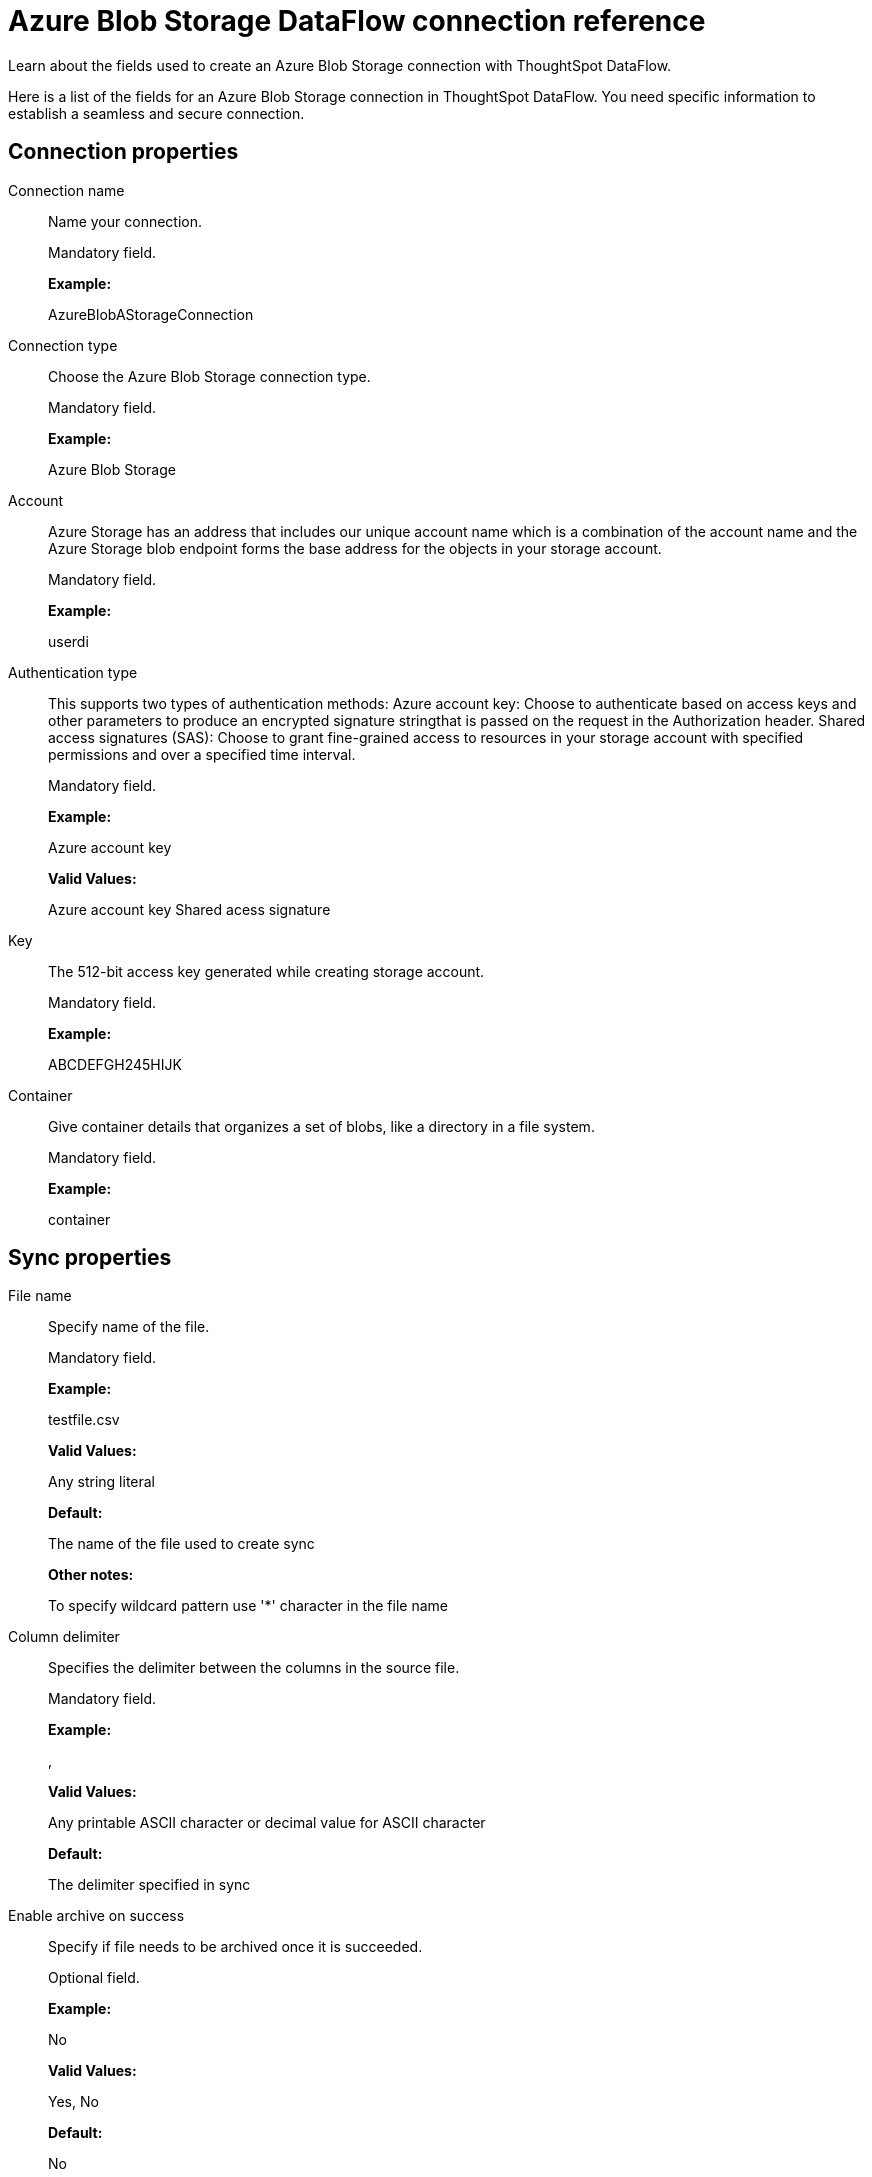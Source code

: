 = Azure Blob Storage DataFlow connection reference
:last_updated: 06/19/2020

Learn about the fields used to create an Azure Blob Storage connection with ThoughtSpot DataFlow.

Here is a list of the fields for an Azure Blob Storage connection in ThoughtSpot DataFlow.
You need specific information to establish a seamless and secure connection.

[#connection-properties]
== Connection properties
[#dataflow-azure-blob-storage-conn-connection-name]
Connection name:: Name your connection.
+
Mandatory field.
+
*Example:*
+
AzureBlobAStorageConnection

[#dataflow-azure-blob-storage-conn-connection-type]
Connection type:: Choose the Azure Blob Storage connection type.
+
Mandatory field.
+
*Example:*
+
Azure Blob Storage

[#dataflow-azure-blob-storage-conn-account]
Account:: Azure Storage has an address that includes our unique account name which is a combination of the account name and the Azure Storage blob endpoint forms the base address for the objects in your storage account.
+
Mandatory field.
+
*Example:*
+
userdi

[#dataflow-azure-blob-storage-conn-authentication-type]
Authentication type:: This supports two types of authentication methods: Azure account key: Choose to authenticate based on access keys and other parameters to produce an encrypted signature stringthat is passed on the request in the Authorization header. Shared access signatures (SAS): Choose to grant fine-grained access to resources in your storage account with specified permissions and over a specified time interval.
+
Mandatory field.
+
*Example:*
+
Azure account key
+
*Valid Values:*
+
Azure account key Shared acess signature

[#dataflow-azure-blob-storage-conn-key]
Key:: The 512-bit access key generated while creating storage account.
+
Mandatory field.
+
*Example:*
+
ABCDEFGH245HIJK

[#dataflow-azure-blob-storage-conn-container]
Container:: Give container details that organizes a set of blobs, like a directory in a file system.
+
Mandatory field.
+
*Example:*
+
container

[#sync-properties]
== Sync properties
[#dataflow-azure-blob-storage-sync-file-name]
File name:: Specify name of the file.
+
Mandatory field.
+
*Example:*
+
testfile.csv
+
*Valid Values:*
+
Any string literal
+
*Default:*
+
The name of the file used to create sync
+
*Other notes:*
+
To specify wildcard pattern use '*' character in the file name

[#dataflow-azure-blob-storage-sync-column-delimiter]
Column delimiter:: Specifies the delimiter between the columns in the source file.
+
Mandatory field.
+
*Example:*
+
,
+
*Valid Values:*
+
Any printable ASCII character or decimal value for ASCII character
+
*Default:*
+
The delimiter specified in sync

[#dataflow-azure-blob-storage-sync-enable-archive-on-success]
Enable archive on success:: Specify if file needs to be archived once it is succeeded.
+
Optional field.
+
*Example:*
+
No
+
*Valid Values:*
+
Yes, No
+
*Default:*
+
No

[#dataflow-azure-blob-storage-sync-delete-on-success]
Delete on success:: Specify if file needs to be deleted after execution is successful.
+
Optional field.
+
*Example:*
+
No
+
*Valid Values:*
+
Yes, No
+
*Default:*
+
No

[#dataflow-azure-blob-storage-sync-compression]
Compression:: Specify this if the file is compressed and what kind of compressed file it is.
+
Mandatory field.
+
*Example:*
+
gzip
+
*Valid Values:*
+
None, gzip
+
*Default:*
+
None

[#dataflow-azure-blob-storage-sync-enclosing-character]
Enclosing character:: Specify if the text columns in the source data is enclosed in quotes.
+
Mandatory field.
+
*Example:*
+
Single
+
*Valid Values:*
+
Single, Double, Empty
+
*Default:*
+
Empty

[#dataflow-azure-blob-storage-sync-escape-character]
Escape character:: Specify the escape character if using a text qualifier in the source data.
+
Optional field.
+
*Example:*
+
\\
+
*Valid Values:*
+
Any ASCII character
+
*Default:*
+
Empty

[#dataflow-azure-blob-storage-sync-null-value]
Null value:: Specifies the string literal indicates the null value for a column. During the data load, the column value matching this string will be loaded as null in the target.
+
Optional field.
+
*Example:*
+
NULL
+
*Valid Values:*
+
Any string literal
+
*Default:*
+
NULL

[#dataflow-azure-blob-storage-sync-date-style]
Date style:: Specifies how to interpret the date format.
+
Optional field.
+
*Example:*
+
YMD *Valid Values:*
+
`YMD`, `MDY`, `DMY`, `DMONY`, `MONDY`, `Y2MD`, `MDY2`, `DMY2`, `DMONY2`, and `MONDY2`
+
*Default:*
+
`YMD`
+
*Other notes:*
+
`MDY`: 2-digit month, 2-digit day, 4-digit year
+
`DMY`: 2-digit month, 2-digit day, 4-digit year
+
`DMONY`: 2-digit day, 3-character month name, 4-digit year
+
`MONDY`: 3-character month name, 2-digit day, 4-digit year
+
`Y2MD`: 2-digit year, 2-digit month, 2-digit day
+
`MDY2`: 2-digit month, 2-digit day, 2-digit year
+
`DMY2`: 2-digit day, 2-digit month, 2-digit year
+
`DMONY2`: 2-digit day, 3-character month name, 2-digit year
+
`MONDY2`: 3-character month name, 2-digit day, 2-digit year

[#dataflow-azure-blob-storage-sync-date-delimiter]
Date delimiter:: Specifies the separator used in the date format.
+
Optional field.
+
*Example:*
+
-
+
*Valid Values:*
+
Any printable ASCII character
+
*Default:*
+
-

[#dataflow-azure-blob-storage-sync-time-style]
Time style:: Specifies the format of the time portion in the data.
+
Optional field.
+
*Example:*
+
24HOUR
+
*Valid Values:*
+
12HOUR, 24 HOUR
+
*Default:*
+
24HOUR

[#dataflow-azure-blob-storage-sync-time-delimiter]
Time delimiter:: Specifies the character used as separate the time components.
+
Optional field.
+
*Example:*
+
:
+
*Valid Values:*
+
Any printable ASCII character
+
*Default:*
+
:

[#dataflow-azure-blob-storage-sync-skip-trailer-rows]
Skip trailer rows:: Skip the number of trailer rows specified while loading the data.
+
Optional field.
+
*Example:*
+
5
+
*Valid Values:*
+
Any numeric value
+
*Default:*
+
0

[#dataflow-azure-blob-storage-sync-ts-load-options]
TS load options:: Specify additional parameters passed with the `tsload` command. The format for these parameters is:
+
`--<param_1_name> <optional_param_1_value>`
+
Optional field.
+
*Example:*
+
`--max_ignored_rows 0`
+
*Valid Values:*
+
`--null_value ""`
+
`--escape_character ""`
+
`--max_ignored_rows 0`
+
*Default:*
+
`--max_ignored_rows 0`

[#dataflow-azure-blob-storage-sync-boolean-representation]
Boolean representation:: Specifies the representation of data in the boolean field.
+
Optional field.
+
*Example:*
+
true_false
+
*Valid Values:*
+
true_false, T_F, 1_0, T_NULL
+
*Default:*
+
true_false

'''
> **Related information**
>
> * xref:dataflow-azure-blob-storage-add.adoc[Add a connection]
> * xref:dataflow-azure-blob-storage-sync.adoc[Sync data]

